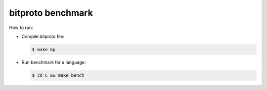 bitproto benchmark
==================

How to run:

* Compile bitproto file:

  .. sourcecode:: bash

     $ make bp

* Run benchmark for a language:

  .. sourcecode:: bash

     $ cd C && make bench
